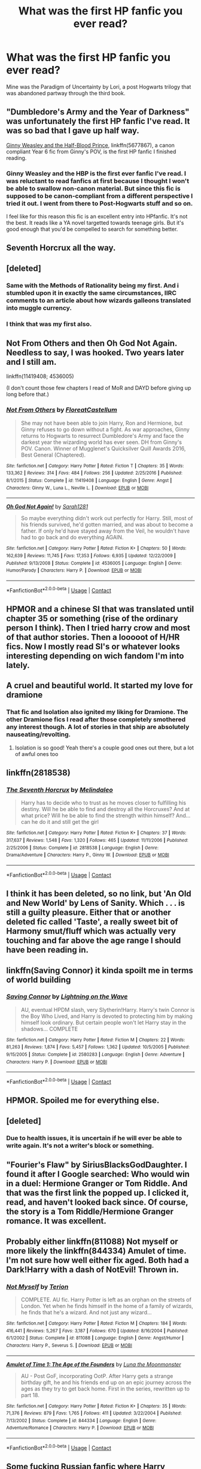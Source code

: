 #+TITLE: What was the first HP fanfic you ever read?

* What was the first HP fanfic you ever read?
:PROPERTIES:
:Author: cheesercorby
:Score: 3
:DateUnix: 1524181784.0
:DateShort: 2018-Apr-20
:END:
Mine was the Paradigm of Uncertainty by Lori, a post Hogwarts trilogy that was abandoned partway through the third book.


** "Dumbledore's Army and the Year of Darkness" was unfortunately the first HP fanfic I've read. It was so bad that I gave up half way.

[[https://www.fanfiction.net/s/5677867/1/Ginny-Weasley-and-the-Half-Blood-Prince][Ginny Weasley and the Half-Blood Prince]], linkffn(5677867), a canon compliant Year 6 fic from Ginny's POV, is the first HP fanfic I finished reading.
:PROPERTIES:
:Author: InquisitorCOC
:Score: 6
:DateUnix: 1524183512.0
:DateShort: 2018-Apr-20
:END:

*** Ginny Weasley and the HBP is the first ever fanfic I've read. I was reluctant to read fanfics at first because I thought I won't be able to swallow non-canon material. But since this fic is supposed to be canon-compliant from a different perspective I tried it out. I went from there to Post-Hogwarts stuff and so on.

I feel like for this reason this fic is an excellent entry into HPfanfic. It's not the best. It reads like a YA novel targetted towards teenage girls. But it's good enough that you'd be compelled to search for something better.
:PROPERTIES:
:Author: DarNak
:Score: 2
:DateUnix: 1524184292.0
:DateShort: 2018-Apr-20
:END:


** Seventh Horcrux all the way.
:PROPERTIES:
:Author: yarglethatblargle
:Score: 4
:DateUnix: 1524183678.0
:DateShort: 2018-Apr-20
:END:


** [deleted]
:PROPERTIES:
:Score: 6
:DateUnix: 1524185769.0
:DateShort: 2018-Apr-20
:END:

*** Same with the Methods of Rationality being my first. And i stumbled upon it in exactly the same circumstances, IIRC comments to an article about how wizards galleons translated into muggle currency.
:PROPERTIES:
:Author: KindaSorta_ThrowAway
:Score: 1
:DateUnix: 1524195813.0
:DateShort: 2018-Apr-20
:END:


*** I think that was my first also.
:PROPERTIES:
:Author: Huntrrz
:Score: 1
:DateUnix: 1524320683.0
:DateShort: 2018-Apr-21
:END:


** Not From Others and then Oh God Not Again. Needless to say, I was hooked. Two years later and I still am.

linkffn(11419408; 4536005)

(I don't count those few chapters I read of MoR and DAYD before giving up long before that.)
:PROPERTIES:
:Score: 3
:DateUnix: 1524262615.0
:DateShort: 2018-Apr-21
:END:

*** [[https://www.fanfiction.net/s/11419408/1/][*/Not From Others/*]] by [[https://www.fanfiction.net/u/6993240/FloreatCastellum][/FloreatCastellum/]]

#+begin_quote
  She may not have been able to join Harry, Ron and Hermione, but Ginny refuses to go down without a fight. As war approaches, Ginny returns to Hogwarts to resurrect Dumbledore's Army and face the darkest year the wizarding world has ever seen. DH from Ginny's POV. Canon. Winner of Mugglenet's Quicksilver Quill Awards 2016, Best General (Chaptered).
#+end_quote

^{/Site/:} ^{fanfiction.net} ^{*|*} ^{/Category/:} ^{Harry} ^{Potter} ^{*|*} ^{/Rated/:} ^{Fiction} ^{T} ^{*|*} ^{/Chapters/:} ^{35} ^{*|*} ^{/Words/:} ^{133,362} ^{*|*} ^{/Reviews/:} ^{314} ^{*|*} ^{/Favs/:} ^{484} ^{*|*} ^{/Follows/:} ^{256} ^{*|*} ^{/Updated/:} ^{2/25/2016} ^{*|*} ^{/Published/:} ^{8/1/2015} ^{*|*} ^{/Status/:} ^{Complete} ^{*|*} ^{/id/:} ^{11419408} ^{*|*} ^{/Language/:} ^{English} ^{*|*} ^{/Genre/:} ^{Angst} ^{*|*} ^{/Characters/:} ^{Ginny} ^{W.,} ^{Luna} ^{L.,} ^{Neville} ^{L.} ^{*|*} ^{/Download/:} ^{[[http://www.ff2ebook.com/old/ffn-bot/index.php?id=11419408&source=ff&filetype=epub][EPUB]]} ^{or} ^{[[http://www.ff2ebook.com/old/ffn-bot/index.php?id=11419408&source=ff&filetype=mobi][MOBI]]}

--------------

[[https://www.fanfiction.net/s/4536005/1/][*/Oh God Not Again!/*]] by [[https://www.fanfiction.net/u/674180/Sarah1281][/Sarah1281/]]

#+begin_quote
  So maybe everything didn't work out perfectly for Harry. Still, most of his friends survived, he'd gotten married, and was about to become a father. If only he'd have stayed away from the Veil, he wouldn't have had to go back and do everything AGAIN.
#+end_quote

^{/Site/:} ^{fanfiction.net} ^{*|*} ^{/Category/:} ^{Harry} ^{Potter} ^{*|*} ^{/Rated/:} ^{Fiction} ^{K+} ^{*|*} ^{/Chapters/:} ^{50} ^{*|*} ^{/Words/:} ^{162,639} ^{*|*} ^{/Reviews/:} ^{11,745} ^{*|*} ^{/Favs/:} ^{17,353} ^{*|*} ^{/Follows/:} ^{6,935} ^{*|*} ^{/Updated/:} ^{12/22/2009} ^{*|*} ^{/Published/:} ^{9/13/2008} ^{*|*} ^{/Status/:} ^{Complete} ^{*|*} ^{/id/:} ^{4536005} ^{*|*} ^{/Language/:} ^{English} ^{*|*} ^{/Genre/:} ^{Humor/Parody} ^{*|*} ^{/Characters/:} ^{Harry} ^{P.} ^{*|*} ^{/Download/:} ^{[[http://www.ff2ebook.com/old/ffn-bot/index.php?id=4536005&source=ff&filetype=epub][EPUB]]} ^{or} ^{[[http://www.ff2ebook.com/old/ffn-bot/index.php?id=4536005&source=ff&filetype=mobi][MOBI]]}

--------------

*FanfictionBot*^{2.0.0-beta} | [[https://github.com/tusing/reddit-ffn-bot/wiki/Usage][Usage]] | [[https://www.reddit.com/message/compose?to=tusing][Contact]]
:PROPERTIES:
:Author: FanfictionBot
:Score: 1
:DateUnix: 1524262624.0
:DateShort: 2018-Apr-21
:END:


** HPMOR and a chinese SI that was translated until chapter 35 or something (rise of the ordinary person I think). Then I tried harry crow and most of that author stories. Then a looooot of H/HR fics. Now I mostly read SI's or whatever looks interesting depending on wich fandom I'm into lately.
:PROPERTIES:
:Author: DEFEATED_GUY
:Score: 2
:DateUnix: 1524195890.0
:DateShort: 2018-Apr-20
:END:


** A cruel and beautiful world. It started my love for dramione
:PROPERTIES:
:Author: Cowsneedhugs
:Score: 2
:DateUnix: 1524204733.0
:DateShort: 2018-Apr-20
:END:

*** That fic and Isolation also ignited my liking for Dramione. The other Dramione fics I read after those completely smothered any interest though. A lot of stories in that ship are absolutely nauseating/revolting.
:PROPERTIES:
:Author: Deathcrow
:Score: 2
:DateUnix: 1524257487.0
:DateShort: 2018-Apr-21
:END:

**** Isolation is so good! Yeah there's a couple good ones out there, but a lot of awful ones too
:PROPERTIES:
:Author: Cowsneedhugs
:Score: 1
:DateUnix: 1524257563.0
:DateShort: 2018-Apr-21
:END:


** linkffn(2818538)
:PROPERTIES:
:Score: 2
:DateUnix: 1524209120.0
:DateShort: 2018-Apr-20
:END:

*** [[https://www.fanfiction.net/s/2818538/1/][*/The Seventh Horcrux/*]] by [[https://www.fanfiction.net/u/457505/Melindaleo][/Melindaleo/]]

#+begin_quote
  Harry has to decide who to trust as he moves closer to fulfilling his destiny. Will he be able to find and destroy all the Horcruxes? And at what price? Will he be able to find the strength within himself? And...can he do it and still get the girl
#+end_quote

^{/Site/:} ^{fanfiction.net} ^{*|*} ^{/Category/:} ^{Harry} ^{Potter} ^{*|*} ^{/Rated/:} ^{Fiction} ^{K+} ^{*|*} ^{/Chapters/:} ^{37} ^{*|*} ^{/Words/:} ^{317,637} ^{*|*} ^{/Reviews/:} ^{1,548} ^{*|*} ^{/Favs/:} ^{1,320} ^{*|*} ^{/Follows/:} ^{465} ^{*|*} ^{/Updated/:} ^{11/11/2006} ^{*|*} ^{/Published/:} ^{2/25/2006} ^{*|*} ^{/Status/:} ^{Complete} ^{*|*} ^{/id/:} ^{2818538} ^{*|*} ^{/Language/:} ^{English} ^{*|*} ^{/Genre/:} ^{Drama/Adventure} ^{*|*} ^{/Characters/:} ^{Harry} ^{P.,} ^{Ginny} ^{W.} ^{*|*} ^{/Download/:} ^{[[http://www.ff2ebook.com/old/ffn-bot/index.php?id=2818538&source=ff&filetype=epub][EPUB]]} ^{or} ^{[[http://www.ff2ebook.com/old/ffn-bot/index.php?id=2818538&source=ff&filetype=mobi][MOBI]]}

--------------

*FanfictionBot*^{2.0.0-beta} | [[https://github.com/tusing/reddit-ffn-bot/wiki/Usage][Usage]] | [[https://www.reddit.com/message/compose?to=tusing][Contact]]
:PROPERTIES:
:Author: FanfictionBot
:Score: 1
:DateUnix: 1524209131.0
:DateShort: 2018-Apr-20
:END:


** I think it has been deleted, so no link, but 'An Old and New World' by Lens of Sanity. Which . . . is still a guilty pleasure. Either that or another deleted fic called 'Taste', a really sweet bit of Harmony smut/fluff which was actually very touching and far above the age range I should have been reading in.
:PROPERTIES:
:Author: Lysianda
:Score: 2
:DateUnix: 1524510766.0
:DateShort: 2018-Apr-23
:END:


** linkffn(Saving Connor) it kinda spoilt me in terms of world building
:PROPERTIES:
:Author: natus92
:Score: 4
:DateUnix: 1524182096.0
:DateShort: 2018-Apr-20
:END:

*** [[https://www.fanfiction.net/s/2580283/1/][*/Saving Connor/*]] by [[https://www.fanfiction.net/u/895946/Lightning-on-the-Wave][/Lightning on the Wave/]]

#+begin_quote
  AU, eventual HPDM slash, very Slytherin!Harry. Harry's twin Connor is the Boy Who Lived, and Harry is devoted to protecting him by making himself look ordinary. But certain people won't let Harry stay in the shadows... COMPLETE
#+end_quote

^{/Site/:} ^{fanfiction.net} ^{*|*} ^{/Category/:} ^{Harry} ^{Potter} ^{*|*} ^{/Rated/:} ^{Fiction} ^{M} ^{*|*} ^{/Chapters/:} ^{22} ^{*|*} ^{/Words/:} ^{81,263} ^{*|*} ^{/Reviews/:} ^{1,874} ^{*|*} ^{/Favs/:} ^{5,457} ^{*|*} ^{/Follows/:} ^{1,362} ^{*|*} ^{/Updated/:} ^{10/5/2005} ^{*|*} ^{/Published/:} ^{9/15/2005} ^{*|*} ^{/Status/:} ^{Complete} ^{*|*} ^{/id/:} ^{2580283} ^{*|*} ^{/Language/:} ^{English} ^{*|*} ^{/Genre/:} ^{Adventure} ^{*|*} ^{/Characters/:} ^{Harry} ^{P.} ^{*|*} ^{/Download/:} ^{[[http://www.ff2ebook.com/old/ffn-bot/index.php?id=2580283&source=ff&filetype=epub][EPUB]]} ^{or} ^{[[http://www.ff2ebook.com/old/ffn-bot/index.php?id=2580283&source=ff&filetype=mobi][MOBI]]}

--------------

*FanfictionBot*^{2.0.0-beta} | [[https://github.com/tusing/reddit-ffn-bot/wiki/Usage][Usage]] | [[https://www.reddit.com/message/compose?to=tusing][Contact]]
:PROPERTIES:
:Author: FanfictionBot
:Score: 1
:DateUnix: 1524182108.0
:DateShort: 2018-Apr-20
:END:


** HPMOR. Spoiled me for everything else.
:PROPERTIES:
:Author: fgarim
:Score: 1
:DateUnix: 1524185858.0
:DateShort: 2018-Apr-20
:END:


** [deleted]
:PROPERTIES:
:Score: 1
:DateUnix: 1524187156.0
:DateShort: 2018-Apr-20
:END:

*** Due to health issues, it is uncertain if he will ever be able to write again. It's not a writer's block or something.
:PROPERTIES:
:Author: Gellert99
:Score: 1
:DateUnix: 1524219387.0
:DateShort: 2018-Apr-20
:END:


** "Fourier's Flaw" by SiriusBlacksGodDaughter. I found it after I Google searched: Who would win in a duel: Hermione Granger or Tom Riddle. And that was the first link the popped up. I clicked it, read, and haven't looked back since. Of course, the story is a Tom Riddle/Hermione Granger romance. It was excellent.
:PROPERTIES:
:Author: emong757
:Score: 1
:DateUnix: 1524188230.0
:DateShort: 2018-Apr-20
:END:


** Probably either linkffn(811088) Not myself or more likely the linkffn(844334) Amulet of time. I'm not sure how well either fix aged. Both had a Dark!Harry with a dash of NotEvil! Thrown in.
:PROPERTIES:
:Author: Papayahaven
:Score: 1
:DateUnix: 1524224171.0
:DateShort: 2018-Apr-20
:END:

*** [[https://www.fanfiction.net/s/811088/1/][*/Not Myself/*]] by [[https://www.fanfiction.net/u/74156/Terion][/Terion/]]

#+begin_quote
  COMPLETE. AU fic. Harry Potter is left as an orphan on the streets of London. Yet when he finds himself in the home of a family of wizards, he finds that he's a wizard. And not just any wizard...
#+end_quote

^{/Site/:} ^{fanfiction.net} ^{*|*} ^{/Category/:} ^{Harry} ^{Potter} ^{*|*} ^{/Rated/:} ^{Fiction} ^{M} ^{*|*} ^{/Chapters/:} ^{184} ^{*|*} ^{/Words/:} ^{416,441} ^{*|*} ^{/Reviews/:} ^{5,267} ^{*|*} ^{/Favs/:} ^{3,187} ^{*|*} ^{/Follows/:} ^{670} ^{*|*} ^{/Updated/:} ^{8/16/2004} ^{*|*} ^{/Published/:} ^{6/1/2002} ^{*|*} ^{/Status/:} ^{Complete} ^{*|*} ^{/id/:} ^{811088} ^{*|*} ^{/Language/:} ^{English} ^{*|*} ^{/Genre/:} ^{Angst/Humor} ^{*|*} ^{/Characters/:} ^{Harry} ^{P.,} ^{Severus} ^{S.} ^{*|*} ^{/Download/:} ^{[[http://www.ff2ebook.com/old/ffn-bot/index.php?id=811088&source=ff&filetype=epub][EPUB]]} ^{or} ^{[[http://www.ff2ebook.com/old/ffn-bot/index.php?id=811088&source=ff&filetype=mobi][MOBI]]}

--------------

[[https://www.fanfiction.net/s/844334/1/][*/Amulet of Time 1: The Age of the Founders/*]] by [[https://www.fanfiction.net/u/180388/Luna-the-Moonmonster][/Luna the Moonmonster/]]

#+begin_quote
  AU - Post GoF, incorporating OotP. After Harry gets a strange birthday gift, he and his friends end up on an epic journey across the ages as they try to get back home. First in the series, rewritten up to part 18.
#+end_quote

^{/Site/:} ^{fanfiction.net} ^{*|*} ^{/Category/:} ^{Harry} ^{Potter} ^{*|*} ^{/Rated/:} ^{Fiction} ^{K+} ^{*|*} ^{/Chapters/:} ^{35} ^{*|*} ^{/Words/:} ^{71,376} ^{*|*} ^{/Reviews/:} ^{879} ^{*|*} ^{/Favs/:} ^{1,765} ^{*|*} ^{/Follows/:} ^{411} ^{*|*} ^{/Updated/:} ^{3/22/2004} ^{*|*} ^{/Published/:} ^{7/13/2002} ^{*|*} ^{/Status/:} ^{Complete} ^{*|*} ^{/id/:} ^{844334} ^{*|*} ^{/Language/:} ^{English} ^{*|*} ^{/Genre/:} ^{Adventure/Romance} ^{*|*} ^{/Characters/:} ^{Harry} ^{P.} ^{*|*} ^{/Download/:} ^{[[http://www.ff2ebook.com/old/ffn-bot/index.php?id=844334&source=ff&filetype=epub][EPUB]]} ^{or} ^{[[http://www.ff2ebook.com/old/ffn-bot/index.php?id=844334&source=ff&filetype=mobi][MOBI]]}

--------------

*FanfictionBot*^{2.0.0-beta} | [[https://github.com/tusing/reddit-ffn-bot/wiki/Usage][Usage]] | [[https://www.reddit.com/message/compose?to=tusing][Contact]]
:PROPERTIES:
:Author: FanfictionBot
:Score: 1
:DateUnix: 1524224182.0
:DateShort: 2018-Apr-20
:END:


** Some fucking Russian fanfic where Harry became a werewolf. It was on hpclub.ru (did I get that right?).

The second one was also Russian. It turned Hogwarts into a school of hackers or whatever. It actually was pretty funny.
:PROPERTIES:
:Author: SomeoneTrading
:Score: 1
:DateUnix: 1524248130.0
:DateShort: 2018-Apr-20
:END:


** It was on the Mugglenet fanfiction site back in... 2006 or so. After HBP but before DH. It was post HBP fic where Voldemort wins so Harry has to go back in time to the Marauders era and prevent James and Lily from getting together I think? I remember that the summary had lyrics from the Katy Perry song "Teenage Dream" in it.
:PROPERTIES:
:Author: urcool91
:Score: 1
:DateUnix: 1524249222.0
:DateShort: 2018-Apr-20
:END:


** My first was Harry Potter and the Natural 20, which is ongoing but slow to update. After that I think I read that huge series by Lightning on the Wave, starting with Saving Connor. Then everything kinda blurred together. Probably some robst in there at the start, while I was still naive
:PROPERTIES:
:Author: BlanketCloakQueen
:Score: 1
:DateUnix: 1524251943.0
:DateShort: 2018-Apr-20
:END:


** linkffn(1803546) Harry Potter and the Great Divide
:PROPERTIES:
:Author: FerusGrim
:Score: 1
:DateUnix: 1524253976.0
:DateShort: 2018-Apr-21
:END:

*** [[https://www.fanfiction.net/s/1803546/1/][*/Harry Potter and the Great Divide! Year Six!/*]] by [[https://www.fanfiction.net/u/566217/Bluejeans1481][/Bluejeans1481/]]

#+begin_quote
  Reeling from the death of his godfather, Harry enters his sixth year at Hogwarts a marked man. But is he putting his friends and family at danger? Will Ron finally ask Hermione out? And in a time of Division will Harry be the one wizard to unite them all?
#+end_quote

^{/Site/:} ^{fanfiction.net} ^{*|*} ^{/Category/:} ^{Harry} ^{Potter} ^{*|*} ^{/Rated/:} ^{Fiction} ^{T} ^{*|*} ^{/Chapters/:} ^{61} ^{*|*} ^{/Words/:} ^{233,327} ^{*|*} ^{/Reviews/:} ^{1,199} ^{*|*} ^{/Favs/:} ^{285} ^{*|*} ^{/Follows/:} ^{39} ^{*|*} ^{/Updated/:} ^{3/19/2005} ^{*|*} ^{/Published/:} ^{4/4/2004} ^{*|*} ^{/Status/:} ^{Complete} ^{*|*} ^{/id/:} ^{1803546} ^{*|*} ^{/Language/:} ^{English} ^{*|*} ^{/Download/:} ^{[[http://www.ff2ebook.com/old/ffn-bot/index.php?id=1803546&source=ff&filetype=epub][EPUB]]} ^{or} ^{[[http://www.ff2ebook.com/old/ffn-bot/index.php?id=1803546&source=ff&filetype=mobi][MOBI]]}

--------------

*FanfictionBot*^{2.0.0-beta} | [[https://github.com/tusing/reddit-ffn-bot/wiki/Usage][Usage]] | [[https://www.reddit.com/message/compose?to=tusing][Contact]]
:PROPERTIES:
:Author: FanfictionBot
:Score: 1
:DateUnix: 1524253983.0
:DateShort: 2018-Apr-21
:END:


** I begin to read fanfic around 2007-2008 in Hungarian but some of my first story was translated, so I can share it:

Unbreaken series from Robin4 linkffn([[https://m.fanfiction.net/s/1248431/1/Promises-Unbroken]]) This story was translated to Hungarian but not the all story so it was good motivation to learn English.

linkffn([[https://m.fanfiction.net/s/1252201/1/Happy-Days-in-Hell]]) a Hungarian story but the author translated her own work to English. Later she became a successful Hungarian fantasy bookwriter but all fanfic still online
:PROPERTIES:
:Author: FlameMary
:Score: 1
:DateUnix: 1524254277.0
:DateShort: 2018-Apr-21
:END:

*** [[https://www.fanfiction.net/s/1248431/1/][*/Promises Unbroken/*]] by [[https://www.fanfiction.net/u/22909/Robin4][/Robin4/]]

#+begin_quote
  Sirius Black remained the Secret Keeper and everything he feared came to pass. Ten years later, James and Lily live, Harry attends Hogwarts, and Voldemort remains...yet the world is different and nothing is as it seems. AU, updated for HBP.
#+end_quote

^{/Site/:} ^{fanfiction.net} ^{*|*} ^{/Category/:} ^{Harry} ^{Potter} ^{*|*} ^{/Rated/:} ^{Fiction} ^{T} ^{*|*} ^{/Chapters/:} ^{41} ^{*|*} ^{/Words/:} ^{170,882} ^{*|*} ^{/Reviews/:} ^{3,141} ^{*|*} ^{/Favs/:} ^{3,494} ^{*|*} ^{/Follows/:} ^{913} ^{*|*} ^{/Updated/:} ^{10/6/2003} ^{*|*} ^{/Published/:} ^{2/24/2003} ^{*|*} ^{/Status/:} ^{Complete} ^{*|*} ^{/id/:} ^{1248431} ^{*|*} ^{/Language/:} ^{English} ^{*|*} ^{/Genre/:} ^{Drama/Adventure} ^{*|*} ^{/Characters/:} ^{Sirius} ^{B.,} ^{Remus} ^{L.,} ^{James} ^{P.,} ^{Severus} ^{S.} ^{*|*} ^{/Download/:} ^{[[http://www.ff2ebook.com/old/ffn-bot/index.php?id=1248431&source=ff&filetype=epub][EPUB]]} ^{or} ^{[[http://www.ff2ebook.com/old/ffn-bot/index.php?id=1248431&source=ff&filetype=mobi][MOBI]]}

--------------

[[https://www.fanfiction.net/s/1252201/1/][*/Happy Days in Hell/*]] by [[https://www.fanfiction.net/u/336823/enahma][/enahma/]]

#+begin_quote
  First part of the complete HDH trilogy. Post GoF. A tale about a captivity which brings two unlikely persons closer - much closer. Not a slash story. Currently re-edited.
#+end_quote

^{/Site/:} ^{fanfiction.net} ^{*|*} ^{/Category/:} ^{Harry} ^{Potter} ^{*|*} ^{/Rated/:} ^{Fiction} ^{T} ^{*|*} ^{/Chapters/:} ^{16} ^{*|*} ^{/Words/:} ^{102,585} ^{*|*} ^{/Reviews/:} ^{572} ^{*|*} ^{/Favs/:} ^{981} ^{*|*} ^{/Follows/:} ^{165} ^{*|*} ^{/Updated/:} ^{1/10/2016} ^{*|*} ^{/Published/:} ^{2/27/2003} ^{*|*} ^{/Status/:} ^{Complete} ^{*|*} ^{/id/:} ^{1252201} ^{*|*} ^{/Language/:} ^{English} ^{*|*} ^{/Genre/:} ^{Drama/Angst} ^{*|*} ^{/Characters/:} ^{Harry} ^{P.,} ^{Severus} ^{S.} ^{*|*} ^{/Download/:} ^{[[http://www.ff2ebook.com/old/ffn-bot/index.php?id=1252201&source=ff&filetype=epub][EPUB]]} ^{or} ^{[[http://www.ff2ebook.com/old/ffn-bot/index.php?id=1252201&source=ff&filetype=mobi][MOBI]]}

--------------

*FanfictionBot*^{2.0.0-beta} | [[https://github.com/tusing/reddit-ffn-bot/wiki/Usage][Usage]] | [[https://www.reddit.com/message/compose?to=tusing][Contact]]
:PROPERTIES:
:Author: FanfictionBot
:Score: 1
:DateUnix: 1524254289.0
:DateShort: 2018-Apr-21
:END:


** Not sure... I've been aware of fanfiction for a while and never really got into it. Maybe HPMOR was the first where I read more than 1-2 chapters.
:PROPERTIES:
:Author: Deathcrow
:Score: 1
:DateUnix: 1524257699.0
:DateShort: 2018-Apr-21
:END:


** Ya know, I don't remember specifically. But I'm pretty sure I first started out by reading Dramione fic. When I first got into HP fic, I read Hermione-centric stuff pretty exclusively. I only remember that I found some Dramione fics on ff.net that I was sucked right into. Then hung out in Granger Enchanted for a long time before I got into Harry-centric stuff instead.
:PROPERTIES:
:Author: spn_willow
:Score: 1
:DateUnix: 1524329375.0
:DateShort: 2018-Apr-21
:END:


** Can't remember the name but Harry commited personality suicide by turning himself into a baby to be cared for by Hermione, and she gets help from Snape of all people.
:PROPERTIES:
:Author: will1707
:Score: 0
:DateUnix: 1524226365.0
:DateShort: 2018-Apr-20
:END:

